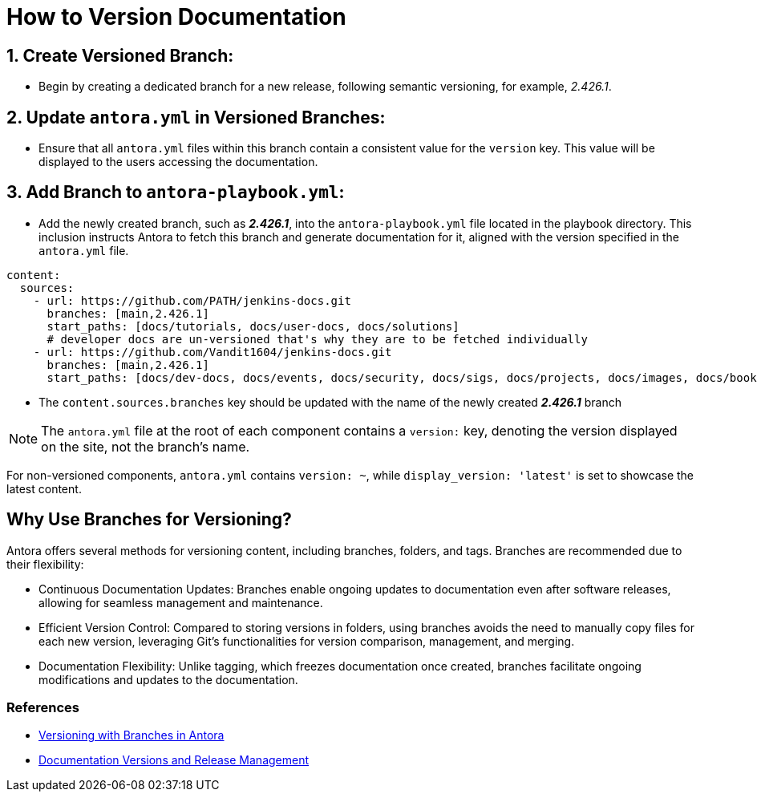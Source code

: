 = How to Version Documentation

== 1. Create Versioned Branch:

- Begin by creating a dedicated branch for a new release, following semantic versioning, for example, _2.426.1_.

== 2. Update `antora.yml` in Versioned Branches:

- Ensure that all `antora.yml` files within this branch contain a consistent value for the `version` key. This value will be displayed to the users accessing the documentation.

== 3. Add Branch to `antora-playbook.yml`:

- Add the newly created branch, such as _**2.426.1**_, into the `antora-playbook.yml` file located in the playbook directory. This inclusion instructs Antora to fetch this branch and generate documentation for it, aligned with the version specified in the `antora.yml` file.

[source,yaml]
----
content:
  sources:
    - url: https://github.com/PATH/jenkins-docs.git
      branches: [main,2.426.1]
      start_paths: [docs/tutorials, docs/user-docs, docs/solutions]
      # developer docs are un-versioned that's why they are to be fetched individually
    - url: https://github.com/Vandit1604/jenkins-docs.git
      branches: [main,2.426.1]
      start_paths: [docs/dev-docs, docs/events, docs/security, docs/sigs, docs/projects, docs/images, docs/books, docs/community, docs/project, docs/about, docs/download]
----


- The `content.sources.branches` key should be updated with the name of the newly created _**2.426.1**_ branch

NOTE: The `antora.yml` file at the root of each component contains a `version:` key, denoting the version displayed on the site, not the branch's name.

For non-versioned components, `antora.yml` contains `version: ~`, while `display_version: 'latest'` is set to showcase the latest content.

== Why Use Branches for Versioning?

Antora offers several methods for versioning content, including branches, folders, and tags. Branches are recommended due to their flexibility:

- Continuous Documentation Updates: Branches enable ongoing updates to documentation even after software releases, allowing for seamless management and maintenance.
- Efficient Version Control: Compared to storing versions in folders, using branches avoids the need to manually copy files for each new version, leveraging Git's functionalities for version comparison, management, and merging.
- Documentation Flexibility: Unlike tagging, which freezes documentation once created, branches facilitate ongoing modifications and updates to the documentation.

=== References

* link:https://docs.antora.org/antora/latest/content-source-versioning-methods/#version-content-using-branches[Versioning with Branches in Antora]
* link:https://docs.antora.org/antora/latest/content-source-versioning-methods/#documentation-versions-and-software-releases[Documentation Versions and Release Management]
